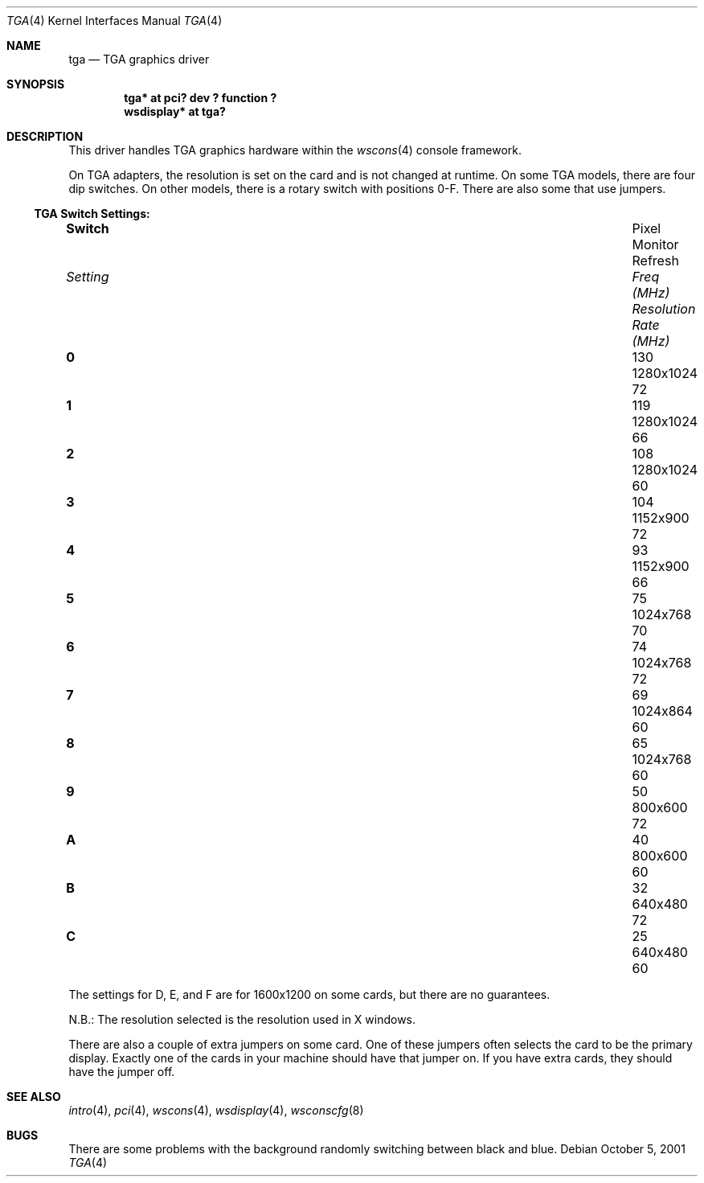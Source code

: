 .\" $OpenBSD: tga.4,v 1.3 2002/09/30 18:09:48 miod Exp $
.\"
.\" Copyright (c) 2001 Nathan L. Binkert
.\" All rights reserved.
.\"
.\" Permission to redistribute, use, copy, and modify this software
.\" without fee is hereby granted, provided that the following
.\" conditions are met:
.\"
.\" 1. This entire notice is included in all source code copies of any
.\"    software which is or includes a copy or modification of this
.\"    software.
.\" 2. The name of the author may not be used to endorse or promote
.\"    products derived from this software without specific prior
.\"    written permission.
.\"
.\" THIS SOFTWARE IS PROVIDED BY THE AUTHOR ``AS IS'' AND ANY EXPRESS
.\" OR IMPLIED WARRANTIES, INCLUDING, BUT NOT LIMITED TO, THE IMPLIED
.\" WARRANTIES OF MERCHANTABILITY AND FITNESS FOR A PARTICULAR PURPOSE
.\" ARE DISCLAIMED.  IN NO EVENT SHALL THE AUTHOR BE LIABLE FOR ANY
.\" DIRECT, INDIRECT, INCIDENTAL, SPECIAL, EXEMPLARY, OR CONSEQUENTIAL
.\" DAMAGES (INCLUDING, BUT NOT LIMITED TO, PROCUREMENT OF SUBSTITUTE
.\" GOODS OR SERVICES; LOSS OF USE, DATA, OR PROFITS; OR BUSINESS
.\" INTERRUPTION) HOWEVER CAUSED AND ON ANY THEORY OF LIABILITY,
.\" WHETHER IN CONTRACT, STRICT LIABILITY, OR TORT (INCLUDING
.\" NEGLIGENCE OR OTHERWISE) ARISING IN ANY WAY OUT OF THE USE OF THIS
.\" SOFTWARE, EVEN IF ADVISED OF THE POSSIBILITY OF SUCH DAMAGE.
.\"
.Dd October 5, 2001
.Dt TGA 4
.Os
.Sh NAME
.Nm tga
.Nd TGA graphics driver
.Sh SYNOPSIS
.Cd "tga* at pci? dev ? function ?"
.Cd "wsdisplay* at tga?"
.Sh DESCRIPTION
This driver handles TGA graphics hardware within the
.Xr wscons 4
console framework.
.Pp
On TGA adapters, the resolution is set on the card and is not changed
at runtime.
On some TGA models, there are four dip switches.
On other models, there is a rotary switch with positions 0-F.
There are also some that use jumpers.
.Ss TGA Switch Settings:
.Bl -column "Setting" "Pixel Freq" "Resolution" "Refresh Rate"
.It Li Switch Ta Pixel Ta Monitor Ta Refresh
.It Em "Setting	Freq (MHz)	Resolution	Rate (MHz)"
.It " "
.It Li 0 Ta 130 Ta 1280x1024 Ta 72
.It Li 1 Ta 119 Ta 1280x1024 Ta 66
.It Li 2 Ta 108 Ta 1280x1024 Ta 60
.It Li 3 Ta 104 Ta 1152x900 Ta 72
.It Li 4 Ta 93 Ta 1152x900 Ta 66
.It Li 5 Ta 75 Ta 1024x768 Ta 70
.It Li 6 Ta 74 Ta 1024x768 Ta 72
.It Li 7 Ta 69 Ta 1024x864 Ta 60
.It Li 8 Ta 65 Ta 1024x768 Ta 60
.It Li 9 Ta 50 Ta 800x600 Ta 72
.It Li A Ta 40 Ta 800x600 Ta 60
.It Li B Ta 32 Ta 640x480 Ta 72
.It Li C Ta 25 Ta 640x480 Ta 60
.El
.Pp
The settings for D, E, and F are for 1600x1200 on some cards, but
there are no guarantees.
.Pp
N.B.: The resolution selected is the resolution used in X windows.
.Pp
There are also a couple of extra jumpers on some card.
One of these jumpers often selects the card to be the primary display.
Exactly one of the cards in your machine should have that jumper on.
If you have extra cards, they should have the jumper off.
.Sh SEE ALSO
.Xr intro 4 ,
.Xr pci 4 ,
.Xr wscons 4 ,
.Xr wsdisplay 4 ,
.Xr wsconscfg 8
.Sh BUGS
There are some problems with the background randomly switching between
black and blue.
